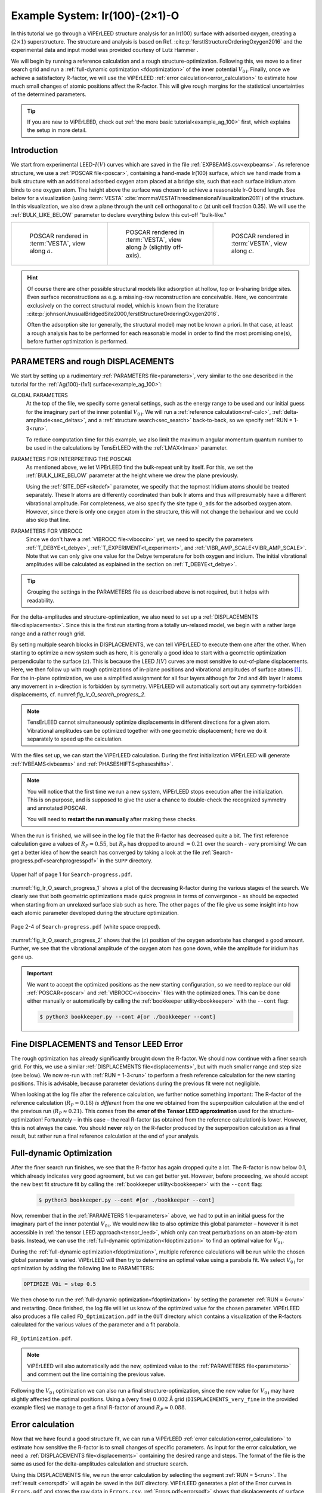 .. _example_Ir(100)-O:

===============================
Example System: Ir(100)-(2×1)-O
===============================

In this tutorial we go through a ViPErLEED structure analysis for an Ir(100) surface with adsorbed oxygen, creating a (:math:`2\times1`) superstructure.
The structure and analysis is based on Ref. :cite:p:`ferstlStructureOrderingOxygen2016` and the experimental data and input model was provided courtesy of Lutz Hammer .

We will begin by running a reference calculation and a rough structure-optimization.
Following this, we move to a finer search grid and run a :ref:`full-dynamic optimization <fdoptimization>` of the inner potential :math:`V_{0\text{i}}`.
Finally, once we achieve a satisfactory R-factor, we will use the ViPErLEED :ref:`error calculation<error_calculation>` to estimate how much small changes of atomic positions affect the R-factor.
This will give rough margins for the statistical uncertainties of the determined parameters.

.. only:: html

   You can download the input files to follow along :download:`here</_static/example_systems/Ir(100)-O/input_files.zip>`.

.. only:: not html

   You can download the input files to follow along in the online version of the documentation at `viperleed.org <viperleed.org>`__.

.. tip:: 
   If you are new to ViPErLEED, check out :ref:`the more basic tutorial<example_ag_100>` first, which explains the setup in more detail.

Introduction
============

We start from experimental LEED-:math:`I(V)` curves which are saved in the file :ref:`EXPBEAMS.csv<expbeams>`.
As reference structure, we use a :ref:`POSCAR file<poscar>`, containing a hand-made Ir(100) surface, which we hand made from a bulk structure with an additional adsorbed oxygen atom placed at a bridge site, such that each surface iridium atom binds to one oxygen atom.
The height above the surface was chosen to achieve a reasonable Ir-O bond length.
See below for a visualization (using :term:`VESTA` :cite:`mommaVESTAThreedimensionalVisualization2011`) of the structure.
In this visualization, we also drew a plane through the unit cell orthogonal to :math:`c` (at unit cell fraction 0.35).
We will use the :ref:`BULK_LIKE_BELOW` parameter to declare everything below this cut-off "bulk-like."

.. list-table::
    :align: center
    :width: 100%

    * - .. figure:: /_static/example_systems/Ir(100)-O/figures/view_a.png

            POSCAR rendered in :term:`VESTA`, view along :math:`a`.

      - .. figure:: /_static/example_systems/Ir(100)-O/figures/view_b.png

            POSCAR rendered in :term:`VESTA`, view along :math:`b` (slightly off-axis).

      - .. figure:: /_static/example_systems/Ir(100)-O/figures/view_c.png

            POSCAR rendered in :term:`VESTA`, view along :math:`c`.

.. hint::
   Of course there are other possible structural models like adsorption at hollow, top or Ir-sharing bridge sites.
   Even surface reconstructions as e.g. a missing-row reconstruction are conceivable.
   Here, we concentrate exclusively on the correct structural model, which is known from the literature :cite:p:`johnsonUnusualBridgedSite2000,ferstlStructureOrderingOxygen2016`.

   Often the adsorption site (or generally, the structural model) may not be known a priori.
   In that case, at least a rough analysis has to be performed for each reasonable model in order to find the most promising one(s), before further optimization is performed.


PARAMETERS and rough DISPLACEMENTS
==================================

We start by setting up a rudimentary :ref:`PARAMETERS file<parameters>`, very similar to the one described in the tutorial for the :ref:`Ag(100)-(1x1) surface<example_ag_100>`:

.. literalinclude :: /_static/example_systems/Ir(100)-O/PARAMETERS
   :language: console
   :caption: PARAMETERS

GLOBAL PARAMETERS
    At the top of the file, we specify some general settings, such as the energy range to be used and our initial guess for the imaginary part of the inner potential :math:`V_{0\text{i}}`.
    We will run a :ref:`reference calculation<ref-calc>`, :ref:`delta-amplitude<sec_deltas>`, and a :ref:`structure search<sec_search>` back-to-back, so we specify :ref:`RUN = 1-3<run>`.

    To reduce computation time for this example, we also limit the maximum angular momentum quantum number to be used in the calculations by TensErLEED with the :ref:`LMAX<lmax>` parameter.

PARAMETERS FOR INTERPRETING THE POSCAR
    As mentioned above, we let ViPErLEED find the bulk-repeat unit by itself. 
    For this, we set the :ref:`BULK_LIKE_BELOW` parameter at the height where we drew the plane previously.

    Using the :ref:`SITE_DEF<sitedef>` parameter, we specify that the topmost Iridium atoms should be treated separately.
    These Ir atoms are differently coordinated than bulk Ir atoms and thus will presumably have a different vibrational amplitude.
    For completeness, we also specify the site type ``O_ads`` for the adsorbed oxygen atom.
    However, since there is only one oxygen atom in the structure, this will not change the behaviour and we could also skip that line.

PARAMETERS FOR VIBROCC
    Since we don't have a :ref:`VIBROCC file<viboccin>` yet, we need to specify the parameters :ref:`T_DEBYE<t_debye>`, :ref:`T_EXPERIMENT<t_experiment>`, and :ref:`VIBR_AMP_SCALE<VIBR_AMP_SCALE>`.
    Note that we can only give one value for the Debye temperature for both oxygen and iridium.
    The initial vibrational amplitudes will be calculated as explained in the section on :ref:`T_DEBYE<t_debye>`.

.. tip::
    Grouping the settings in the PARAMETERS file as described above is not required, but it helps with readability.


For the delta-amplitudes and structure-optimization, we also need to set up a :ref:`DISPLACEMENTS file<displacements>`.
Since this is the first run starting from a totally un-relaxed model, we begin with a rather large range and a rather rough grid.

.. literalinclude :: /_static/example_systems/Ir(100)-O/DISPLACEMENTS_rough
   :language: console
   :caption: DISPLACEMENTS

By setting multiple search blocks in DISPLACEMENTS, we can tell ViPErLEED to execute them one after the other.
When starting to optimize a new system such as here, it is generally a good idea to start with a geometric optimization perpendicular to the surface (:math:`z`). This is because the LEED :math:`I(V)` curves are most sensitive to out-of-plane displacements.
Here, we then follow up with rough optimizations of in-plane positions and vibrational amplitudes of surface atoms [1]_.
For the in-plane optimization, we use a simplified assignment for all four layers although for 2nd and 4th layer Ir atoms any movement in x-direction is forbidden by symmetry.
ViPErLEED will automatically sort out any symmetry-forbidden displacements, cf. numref:`fig_Ir_O_search_progress_2`.

.. note::
   TensErLEED cannot simultaneously optimize displacements in different directions for a given atom.
   Vibrational amplitudes can be optimized together with one geometric displacement; here we do it separately to speed up the calculation.

With the files set up, we can start the ViPErLEED calculation.
During the first initialization ViPErLEED will generate :ref:`IVBEAMS<ivbeams>` and :ref:`PHASESHIFTS<phaseshifts>`.


.. note:: 
    You will notice that the first time we run a new system, ViPErLEED stops execution after the initialization.
    This is on purpose, and is supposed to give the user a chance to double-check the recognized symmetry and annotated POSCAR.

    You will need to **restart the run manually** after making these checks.

When the run is finished, we will see in the log file that the R-factor has decreased quite a bit.
The first reference calculation gave a values of :math:`R_P \approx 0.55`, but :math:`R_P` has dropped to around :math:`\approx 0.21` over the search - very promising!
We can get a better idea of how the search has converged by taking a look at the file :ref:`Search-progress.pdf<searchprogresspdf>` in the ``SUPP`` directory.

.. _fig_Ir_O_search_progress_1:
.. figure:: /_static/example_systems/Ir(100)-O/figures/progress_1_page_1.pdf
   :width: 70%
   :align: center

   Upper half of page 1 for ``Search-progress.pdf``.

:numref:`fig_Ir_O_search_progress_1` shows a plot of the decreasing R-factor during the various stages of the search.
We clearly see that both geometric optimizations made quick progress in terms of convergence - as should be expected when starting from an unrelaxed surface slab such as here.
The other pages of the file give us some insight into how each atomic parameter developed during the structure optimization.

.. _fig_Ir_O_search_progress_2:
.. figure:: /_static/example_systems/Ir(100)-O/figures/progress_1_page_2.pdf
   :width: 70%
   :align: center

   Page 2-4 of ``Search-progress.pdf`` (white space cropped).

:numref:`fig_Ir_O_search_progress_2` shows that the (:math:`z`) position of the oxygen adsorbate has changed a good amount.
Further, we see that the vibrational amplitude of the oxygen atom has gone down, while the amplitude for iridium has gone up.

.. important::
    We want to accept the optimized positions as the new starting configuration, so we need to replace our old :ref:`POSCAR<poscar>` and :ref:`VIBROCC<viboccin>` files with the optimized ones.
    This can be done either manually or automatically by calling the :ref:`bookkeeper utility<bookkeeper>` with the ``--cont`` flag:

    .. code-block:: console

        $ python3 bookkeeper.py --cont #[or ./bookkeeper --cont]

Fine DISPLACEMENTS and Tensor LEED Error
========================================

The rough optimization has already significantly brought down the R-factor.
We should now continue with a finer search grid.
For this, we use a similar :ref:`DISPLACEMENTS file<displacements>`, but with much smaller range and step size (see below).
We now re-run with :ref:`RUN = 1-3<run>` to perform a fresh reference calculation for the new starting positions.
This is advisable, because parameter deviations during the previous fit were not negligible.

.. literalinclude :: /_static/example_systems/Ir(100)-O/DISPLACEMENTS_fine
   :language: console
   :caption: DISPLACEMENTS

When looking at the log file after the reference calculation, we further notice something important:
The R-factor of the reference calculation (:math:`R_P \approx 0.18`) *is different* from the one we obtained from the superposition calculation at the end of the previous run (:math:`R_P \approx 0.21`).
This comes from the **error of the Tensor LEED approximation** used for the structure-optimization!
Fortunately – in this case – the real R-factor (as obtained from the reference calculation) is lower.
However, this is not always the case.
You should **never** rely on the R-factor produced by the superposition calculation as a final result, but rather run a final reference calculation at the end of your analysis.

Full-dynamic Optimization
=========================

After the finer search run finishes, we see that the R-factor has again dropped quite a lot.
The R-factor is now below 0.1, which already indicates very good agreement, but we can get better yet.
However, before proceeding, we should accept the new best fit structure fit by calling the :ref:`bookkeeper utility<bookkeeper>` with the ``--cont`` flag:

    .. code-block:: console

        $ python3 bookkeeper.py --cont #[or ./bookkeeper --cont]

Now, remember that in the :ref:`PARAMETERS file<parameters>` above, we had to put in an initial guess for the imaginary part of the inner potential :math:`V_{0\text{i}}`.
We would now like to also optimize this global parameter – however it is not accessible in :ref:`the tensor LEED approach<tensor_leed>`, which only can treat perturbations on an atom-by-atom basis.
Instead, we can use the :ref:`full-dynamic optimization<fdoptimization>` to find an optimal value for :math:`V_{0\text{i}}`.

During the :ref:`full-dynamic optimization<fdoptimization>`, multiple reference calculations will be run while the chosen global parameter is varied.
ViPErLEED will then try to determine an optimal value using a parabola fit.
We select :math:`V_{0\text{i}}` for optimization by adding the following line to PARAMETERS:

.. code-block:: console

    OPTIMIZE V0i = step 0.5

We then chose to run the :ref:`full-dynamic optimization<fdoptimization>` by setting the parameter :ref:`RUN = 6<run>` and restarting.
Once finished, the log file will let us know of the optimized value for the chosen parameter.
ViPErLEED also produces a file called ``FD_Optimization.pdf`` in the ``OUT`` directory which contains a visualization of the R-factors calculated for the various values of the parameter and a fit parabola.

.. figure:: /_static/example_systems/Ir(100)-O/figures/FD_Optimization.pdf
   :width: 60%
   :align: center

   ``FD_Optimization.pdf``.

.. note:: 
    ViPErLEED will also automatically add the new, optimized value to the :ref:`PARAMETERS file<parameters>` and comment out the line containing the previous value.

Following the :math:`V_{0\text{i}}` optimization we can also run a final structure-optimization, since the new value for :math:`V_{0\text{i}}` may have slightly affected the optimal positions.
Using a (very fine) :math:`0.002` Å grid (``DISPLACEMENTS_very_fine`` in the provided example files) we manage to get a final R-factor of around :math:`R_P \approx 0.088`.

Error calculation
=================

Now that we have found a good structure fit, we can run a ViPErLEED :ref:`error calculation<error_calculation>` to estimate how sensitive the R-factor is to small changes of specific parameters.
As input for the error calculation, we need a :ref:`DISPLACEMENTS file<displacements>` containing the desired range and steps.
The format of the file is the same as used for the delta-amplitudes calculation and structure search.

.. literalinclude :: /_static/example_systems/Ir(100)-O/DISPLACEMENTS_errors
   :language: console
   :caption: DISPLACEMENTS file for the error calculation.


Using this DISPLACEMENTS file, we run the error calculation by selecting the segment :ref:`RUN = 5<run>`.
The :ref:`result <errorspdf>` will again be saved in the ``OUT`` directory.
ViPErLEED generates a plot of the Error curves in ``Errors.pdf`` and stores the raw data in ``Errors.csv``.
:ref:`Errors.pdf<errorspdf>` shows that displacements of surface atoms even by a few pm drastically increase the R-factor.
Here, atom 1 is the oxygen adsorbate and atoms 2 and 3 are the topmost iridium species.

.. figure:: /_static/example_systems/Ir(100)-O/figures/errors_geo.pdf
   :width: 50%
   :align: center

   Part of ``Errors.pdf`` showing the effects of geometric displacements.

.. note::
   The point of intersection between the error curve for a parameter and the horizontal line labeled :math:`R + \textrm{var}(R)` gives a measure for the statistical error :cite:p:`heinzElectronBasedMethods2013` (see also the section on :ref:`Errors.pdf<errorspdf>`).

Similarly, changes in the vibrational amplitude of the surface atoms also strongly affect the R-factor:

.. figure:: /_static/example_systems/Ir(100)-O/figures/errors_vib.pdf
   :width: 50%
   :align: center

   Part of ``Errors.pdf`` showing the effects of changes in vibrational amplitude.

In general error-plots for geometric displacement tend to show a parabolic profile close to the minimum.
Error plots for vibrational amplitude tend to be more asymmetric, as these amplitudes enter the calculation differently (Debye-Waller-factor).

.. warning::
   Error curves are also subject to **errors of the tensor LEED approximation**.
   R-factor values obtained for large deviations should be taken with care.

.. [1] It is not recommended to fit any vibrational amplitude of bulk atoms as long as reliable information about the substrate Debye temperature is available.
